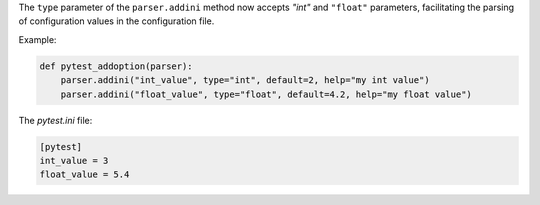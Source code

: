 The ``type`` parameter of the ``parser.addini`` method now accepts `"int"` and ``"float"`` parameters, facilitating the parsing of configuration values in the configuration file.

Example:

.. code-block:: python

  def pytest_addoption(parser):
      parser.addini("int_value", type="int", default=2, help="my int value")
      parser.addini("float_value", type="float", default=4.2, help="my float value")

The `pytest.ini` file:

.. code-block:: ini

  [pytest]
  int_value = 3
  float_value = 5.4
